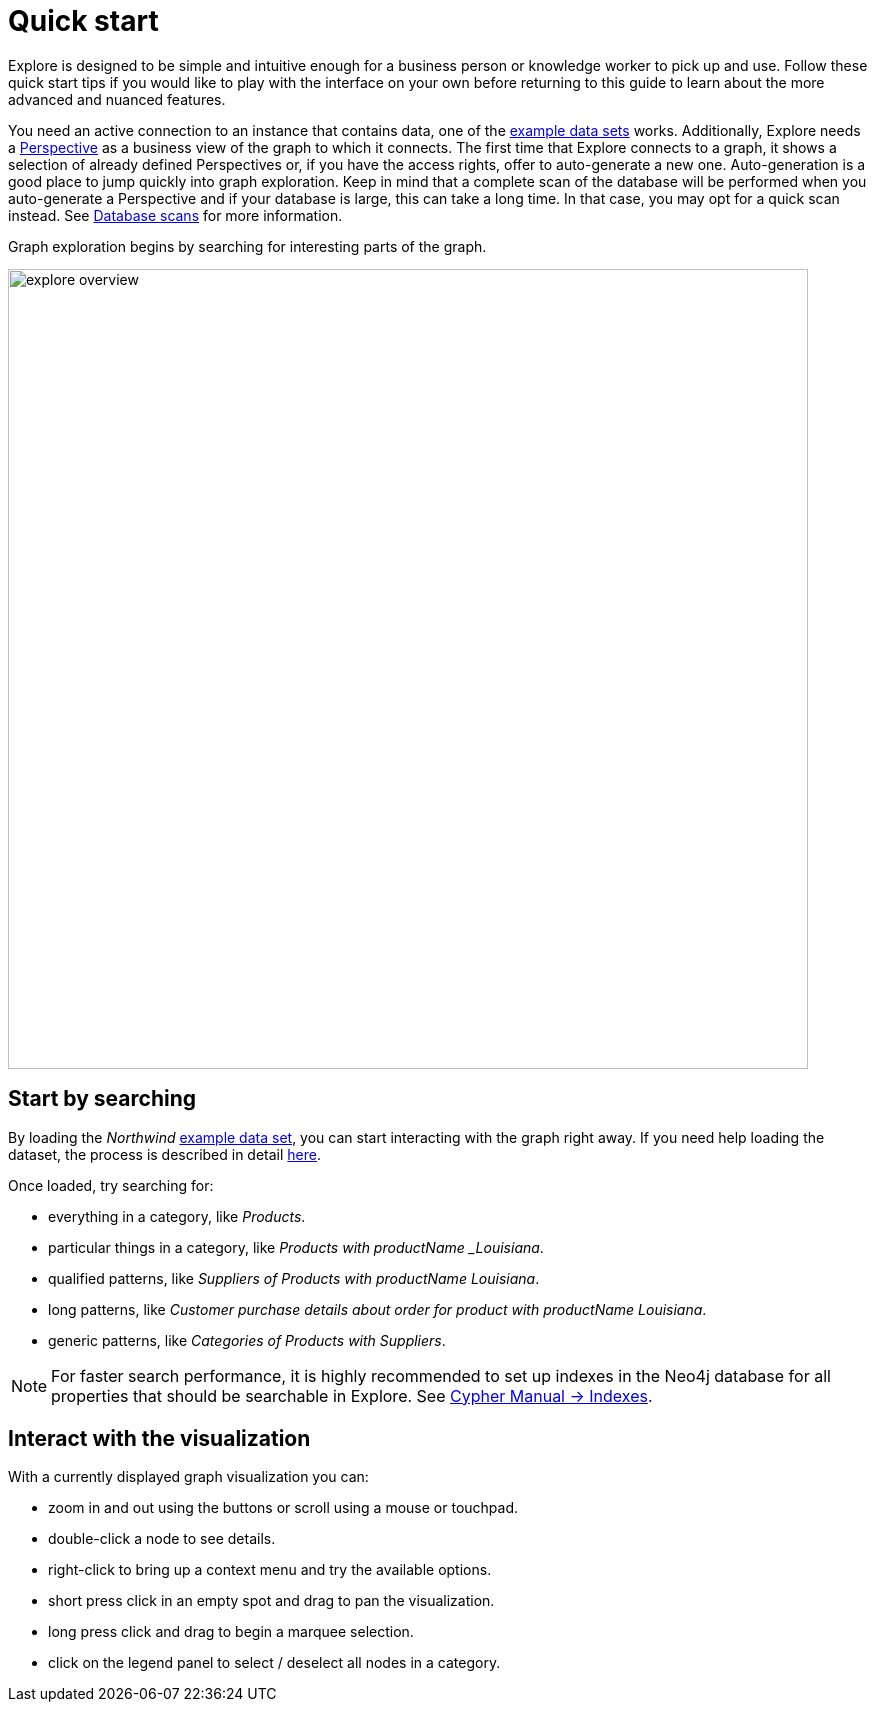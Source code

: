 :description: This section presents tips for a quicker start with Explore.
[[explore-quick-start]]
= Quick start

Explore is designed to be simple and intuitive enough for a business person or knowledge worker to pick up and use.
Follow these quick start tips if you would like to play with the interface on your own before returning to this guide to learn about the more advanced and nuanced features.

You need an active connection to an instance that contains data, one of the link:https://neo4j.com/developer/example-data[example data sets] works.
Additionally, Explore needs a xref::/explore/explore-perspectives.adoc[Perspective] as a business view of the graph to which it connects.
The first time that Explore connects to a graph, it shows a selection of already defined Perspectives or, if you have the access rights, offer to auto-generate a new one.
Auto-generation is a good place to jump quickly into graph exploration.
Keep in mind that a complete scan of the database will be performed when you auto-generate a Perspective and if your database is large, this can take a long time.
In that case, you may opt for a quick scan instead.
See xref::/bloom-perspectives/database-scans.adoc[Database scans] for more information.

Graph exploration begins by searching for interesting parts of the graph.

[.shadow]
image::explore-overview.png[width=800]

== Start by searching

By loading the _Northwind_ https://neo4j.com/developer/example-data[example data set], you can start interacting with the graph right away.
If you need help loading the dataset, the process is described in detail xref:link-to-how-to-import-data.adoc[here].

Once loaded, try searching for:

* everything in a category, like _Products_.
* particular things in a category, like _Products with productName _Louisiana_.
* qualified patterns, like _Suppliers of Products with productName Louisiana_.
* long patterns, like _Customer purchase details about order for product with productName Louisiana_.
* generic patterns, like _Categories of Products with Suppliers_.


[NOTE]
====
For faster search performance, it is highly recommended to set up indexes in the Neo4j database for all properties that should be searchable in Explore.
See link:{neo4j-docs-base-uri}/cypher-manual/current/indexes/[Cypher Manual -> Indexes].
====

== Interact with the visualization

With a currently displayed graph visualization you can:

* zoom in and out using the buttons or scroll using a mouse or touchpad.
* double-click a node to see details.
* right-click to bring up a context menu and try the available options.
* short press click in an empty spot and drag to pan the visualization.
* long press click and drag to begin a marquee selection.
* click on the legend panel to select / deselect all nodes in a category.